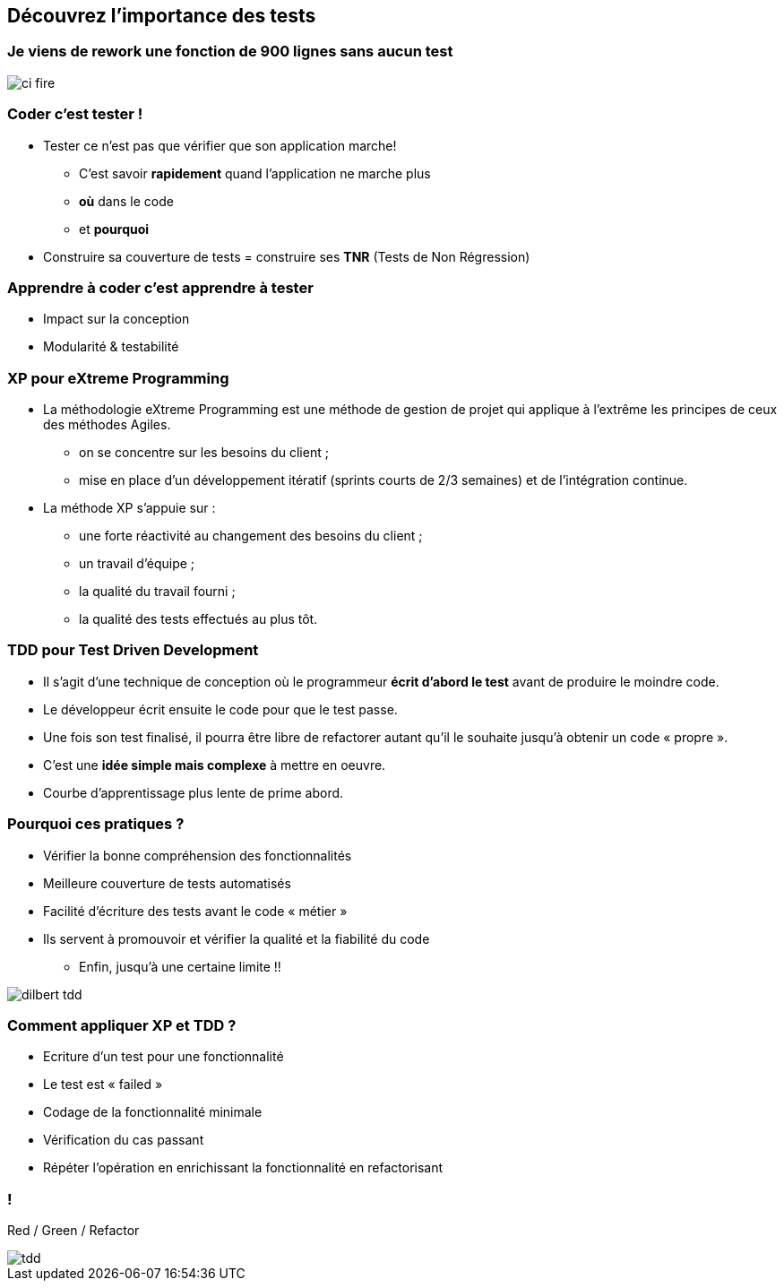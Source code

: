
== Découvrez l’importance des tests

=== Je viens de rework une fonction de 900 lignes sans aucun test

image::images/ci-fire.jpg[]

=== Coder c'est tester !

* Tester ce n'est pas que vérifier que son application marche!
** C'est savoir *rapidement* quand l'application ne marche plus
** *où* dans le code
** et *pourquoi*
* Construire sa couverture de tests = construire ses *TNR* (Tests de Non  Régression)

=== Apprendre à coder c'est apprendre à tester
* Impact sur la conception
* Modularité & testabilité

=== XP pour eXtreme Programming
 
* La méthodologie eXtreme Programming est une méthode de gestion de projet qui applique à l'extrême les principes de ceux des méthodes Agiles.
** on se concentre sur les besoins du client ;
** mise en place d'un développement itératif (sprints courts de 2/3 semaines) et de l'intégration continue.

* La méthode XP s'appuie sur :
** une forte réactivité au changement des besoins du client ;
** un travail d'équipe ;
** la qualité du travail fourni ;
** la qualité des tests effectués au plus tôt.

=== TDD pour Test Driven Development

 * Il s'agit d'une technique de conception où le programmeur *écrit d'abord le test* avant de produire le moindre code.
 * Le développeur écrit ensuite le code pour que le test passe.
 * Une fois son test finalisé, il pourra être libre de refactorer autant qu'il le souhaite jusqu'à obtenir un code « propre ». 

 * C'est une *idée simple mais complexe* à mettre en oeuvre.
 * Courbe d'apprentissage plus lente de prime abord.

=== Pourquoi ces pratiques ?

** Vérifier la bonne compréhension des fonctionnalités
** Meilleure couverture de tests automatisés
** Facilité d’écriture des tests avant le code « métier »
** Ils servent à promouvoir et vérifier la qualité et la fiabilité du code

* Enfin, jusqu'à une certaine limite !!

image::images/dilbert_tdd.gif[]
=== Comment appliquer XP et TDD ?

** Ecriture d’un test pour une fonctionnalité
** Le test est « failed »
** Codage de la fonctionnalité minimale
** Vérification du cas passant
** Répéter l’opération en enrichissant la fonctionnalité en refactorisant

=== !

Red / Green / Refactor

image::images/tdd.gif[]